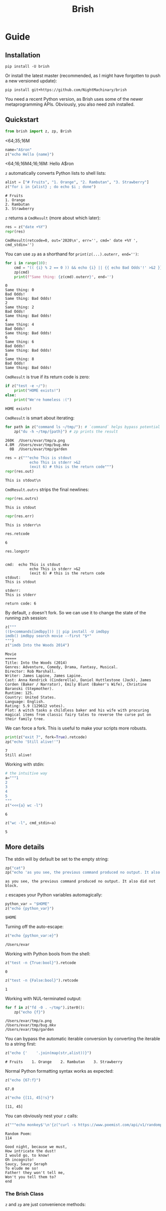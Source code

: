 #+TITLE: Brish
* Guide
** Installation

~pip install -U brish~

Or install the latest master (recommended, as I might have forgotten to push a new versioned update):

~pip install git+https://github.com/NightMachinary/brish~

You need a recent Python version, as Brish uses some of the newer metaprogramming APIs. Obviously, you also need zsh installed.

** Quickstart

#+begin_src python :session p1 :results silent :tangle tests/test_tangled1.py
from brish import z, zp, Brish
#+end_src

#+begin_src python :session p1 :results silent :exports none :tangle tests/test_tangled1.py
NI = True
#+end_src
<64;35;16M
#+begin_src python :session p1 :results silent :exports none
NI = False
#+end_src

#+name: t1
#+begin_src python :session p1 :results value :exports both :tangle tests/test_tangled1.py
name="A$ron"
z("echo Hello {name}")
#+end_src

#+RESULTS: t1
<64;16;16M4;16;16M: Hello A$ron

#+begin_src python :session p1 :var t1=t1 :results value :exports none :tangle tests/test_tangled1.py
def test1():
    assert t1 == "Hello A$ron"
    return True
NI or test1()
#+end_src

#+RESULTS:
: True

~z~ automatically converts Python lists to shell lists:
#+name: t2
#+begin_src python :session p1 :results value :exports both :tangle tests/test_tangled1.py
alist = ["# Fruits", "1. Orange", "2. Rambutan", "3. Strawberry"]
z("for i in {alist} ; do echo $i ; done")
#+end_src

#+RESULTS: t2
: # Fruits
: 1. Orange
: 2. Rambutan
: 3. Strawberry

#+begin_src python :session p1 :var t2=t2 :results value :exports none :tangle tests/test_tangled1.py
def test2():
    assert t2 == """# Fruits
1. Orange
2. Rambutan
3. Strawberry"""
NI or test2()
#+end_src

#+RESULTS:
: None

~z~ returns a ~CmdResult~ (more about which later):

#+begin_src python :session p1 :results value :exports both
res = z("date +%Y")
repr(res)
#+end_src

#+RESULTS:
: CmdResult(retcode=0, out='2020\n', err='', cmd=' date +%Y ', cmd_stdin='')

You can use ~zp~ as a shorthand for ~print(z(...).outerr, end='')~:

#+begin_src python :session p1 :results output :exports both
for i in range(10):
    cmd = "(( {i} % 2 == 0 )) && echo {i} || {{ echo Bad Odds'!' >&2 }}" # Using {{ and }} as escapes for { and }
    zp(cmd)
    print(f"Same thing: {z(cmd).outerr}", end='')
#+end_src

#+RESULTS:
#+begin_example
0
Same thing: 0
Bad Odds!
Same thing: Bad Odds!
2
Same thing: 2
Bad Odds!
Same thing: Bad Odds!
4
Same thing: 4
Bad Odds!
Same thing: Bad Odds!
6
Same thing: 6
Bad Odds!
Same thing: Bad Odds!
8
Same thing: 8
Bad Odds!
Same thing: Bad Odds!
#+end_example

~CmdResult~ is true if its return code is zero:
#+name: t3
#+begin_src python :session p1 :results output :exports both :tangle tests/test_tangled1.py
if z("test -e ~/"):
    print("HOME exists!")
else:
    print("We're homeless :(")
#+end_src

#+RESULTS: t3
: HOME exists!

#+begin_src python :session p1 :var t3=t3 :results value :exports none :tangle tests/test_tangled1.py
assert t3 == "HOME exists!"
#+end_src

#+RESULTS:
: None

~CmdResult~ is smart about iterating:
#+name: t4
#+begin_src python :session p1 :results output :exports both :tangle tests/test_tangled1.py
for path in z("command ls ~/tmp/"): # `command` helps bypass potential aliases defined on `ls`
    zp("du -h ~/tmp/{path}") # zp prints the result
#+end_src

#+RESULTS: t4
: 260K	/Users/evar/tmp/a.png
: 4.8M	/Users/evar/tmp/bug.mkv
:   0B	/Users/evar/tmp/garden

#+begin_src python :session p1 :results value :exports both
res = z("""echo This is stdout
           echo This is stderr >&2
           (exit 6) # this is the return code""")
repr(res.out)
#+end_src

#+RESULTS:
: This is stdout\n

~CmdResult.outrs~ strips the final newlines:

#+begin_src python :session p1 :results value :exports both
repr(res.outrs)
#+end_src

#+RESULTS:
: This is stdout

#+begin_src python :session p1 :results value :exports both
repr(res.err)
#+end_src

#+RESULTS:
: This is stderr\n

#+begin_src python :session p1 :results value :exports both
res.retcode
#+end_src

#+RESULTS:
: 6

#+begin_src python :session p1 :results value :exports both
res.longstr
#+end_src

#+RESULTS:
#+begin_example

cmd:  echo This is stdout
           echo This is stderr >&2
           (exit 6) # this is the return code
stdout:
This is stdout

stderr:
This is stderr

return code: 6
#+end_example

By default, ~z~ doesn't fork. So we can use it to change the state of the running zsh session:
#+begin_src python :session p1 :results value :exports both
z("""
(($+commands[imdbpy])) || pip install -U imdbpy
imdb() imdbpy search movie --first "$*"
""")
z("imdb Into the Woods 2014")
#+end_src

#+RESULTS:
#+begin_example
Movie
=====
Title: Into the Woods (2014)
Genres: Adventure, Comedy, Drama, Fantasy, Musical.
Director: Rob Marshall.
Writer: James Lapine, James Lapine.
Cast: Anna Kendrick (Cinderella), Daniel Huttlestone (Jack), James Corden (Baker / Narrator), Emily Blunt (Baker's Wife), Christine Baranski (Stepmother).
Runtime: 125.
Country: United States.
Language: English.
Rating: 5.9 (129612 votes).
Plot: A witch tasks a childless baker and his wife with procuring magical items from classic fairy tales to reverse the curse put on their family tree.
#+end_example

We can force a fork. This is useful to make your scripts more robusts.
#+begin_src python :session p1 :results output :exports both
print(z("exit 7", fork=True).retcode)
zp("echo 'Still alive!'")
#+end_src

#+RESULTS:
: 7
: Still alive!

Working with stdin:
#+begin_src python :session p1 :results value :exports both
# the intuitive way
a="""1
2
3
4
5
"""
z("<<<{a} wc -l")
#+end_src

#+RESULTS:
: 6

#+begin_src python :session p1 :results value :exports both
z("wc -l", cmd_stdin=a)
#+end_src

#+RESULTS:
: 5

** More details
The stdin will by default be set to the empty string:
#+begin_src python :session p1 :results output :exports both
zp("cat")
zp("echo 'as you see, the previous command produced no output. It also did not block.'")
#+end_src

#+RESULTS:
: as you see, the previous command produced no output. It also did not block.

~z~ escapes your Python variables automagically:
#+begin_src python :session p1 :results value :exports both
python_var = "$HOME"
z("echo {python_var}")
#+end_src

#+RESULTS:
: $HOME

Turning off the auto-escape:
#+begin_src python :session p1 :results value :exports both
z("echo {python_var:e}")
#+end_src

#+RESULTS:
: /Users/evar

Working with Python bools from the shell:
#+begin_src python :session p1 :results value :exports both
z("test -n {True:bool}").retcode
#+end_src

#+RESULTS:
: 0

#+begin_src python :session p1 :results value :exports both
z("test -n {False:bool}").retcode
#+end_src

#+RESULTS:
: 1

Working with NUL-terminated output:
#+begin_src python :session p1 :results output :exports both
for f in z("fd -0 . ~/tmp").iter0():
    zp("echo {f}")
#+end_src

#+RESULTS:
: /Users/evar/tmp/a.png
: /Users/evar/tmp/bug.mkv
: /Users/evar/tmp/garden

You can bypass the automatic iterable conversion by converting the iterable to a string first:
#+begin_src python :session p1 :results value :exports both
z("echo {'    '.join(map(str,alist))}")
#+end_src

#+RESULTS:
: # Fruits    1. Orange    2. Rambutan    3. Strawberry

Normal Python formatting syntax works as expected:

#+begin_src python :session p1 :results value :exports both
z("echo {67:f}")
#+end_src

#+RESULTS:
: 67.0

#+begin_src python :session p1 :exports both :results verbatim
z("echo {[11, 45]!s}")
#+end_src

#+RESULTS:
: [11, 45]


You can obviously nest your ~z~ calls:
#+begin_src python :session p1 :results value :exports both
z("""echo monkey$'\n'{z("curl -s https://www.poemist.com/api/v1/randompoems | jq --raw-output '.[0].content'")}$'\n'end | sed -e 's/monkey/Random Poem:/'""")
#+end_src

#+RESULTS:
#+begin_example
Random Poem:
114

Good night, because we must,
How intricate the dust!
I would go, to know!
Oh incognito!
Saucy, Saucy Seraph
To elude me so!
Father! they won't tell me,
Won't you tell them to?
end
#+end_example

*** The Brish Class
~z~ and ~zp~ are just convenience methods:

#+begin_example
bsh = Brish()
z = bsh.z
zp = bsh.zp
zq = bsh.zsh_quote
zs = bsh.zstring
#+end_example

You can use ~Brish~ instances yourself (all arguments to it are optional). The boot command ~boot_cmd~ allows you to easily initialize the zsh session:

#+begin_src python :session p1 :results value :exports both
my_own_brish = Brish(boot_cmd="mkdir -p ~/tmp ; cd ~/tmp")
my_own_brish.z("echo $PWD")
#+end_src

#+RESULTS:
: /Users/evar/tmp

~Brish.z~ itself is sugar around ~Brish.zstring~ and ~Brish.send_cmd~:
#+begin_src python :session p1 :results value :exports both
cmd_str = my_own_brish.zstring("echo zstring constructs the command string that will be sent to zsh. It interpolates the Pythonic variables: {python_var} {alist}")
cmd_str
#+end_src

#+RESULTS:
:  echo zstring constructs the command string that will be sent to zsh. It interpolates the Pythonic variables: '$HOME' '# Fruits' '1. Orange' '2. Rambutan' '3. Strawberry'

#+begin_src python :session p1 :results value :exports both
my_own_brish.send_cmd(cmd_str)
#+end_src

#+RESULTS:
: zstring constructs the command string that will be sent to zsh. It interpolates the Pythonic variables: $HOME # Fruits 1. Orange 2. Rambutan 3. Strawberry

You can restart a Brish instance:
#+begin_src python :session p1 :results output :exports both
my_own_brish.z("a=56")
my_own_brish.zp("echo Before restart: $a")
my_own_brish.restart()
my_own_brish.zp("echo After restart: $a")
my_own_brish.zp("echo But the boot_cmd has run in the restarted instance, too: $PWD")
#+end_src

#+RESULTS:
: Before restart: 56
: After restart:
: But the boot_cmd has run in the restarted instance, too: /Users/evar/tmp

~Brish~ is threadsafe. I have built [[https://github.com/NightMachinary/BrishGarden][BrishGarden]] on top of ~Brish~ to provide an HTTP REST API for executing zsh code (if wanted, in sessions). Using ~BrishGarden~, you can embed ~zsh~ in pretty much any programming language, and pay no cost whatsoever for its startup. It can also function as a remote code executor.

* Security considerations

I am not a security expert, and security doesn't come by default in these situations. So be careful if you use untrusted input in the commands fed to zsh. Nevertheless, I can't imagine any (non-obvious) attack vectors, as the input gets automatically escaped by default. Feedback by security experts will be appreciated.

Note that you can create security holes for yourself, by, e.g., `eval`ing user input:

#+begin_src python :session p1 :results value :exports both
untrusted_input = " ; echo do evil | cat"
z("eval {untrusted_input}") # unsafe
#+end_src

#+RESULTS:
: do evil

#+begin_src python :session p1 :results value :exports both
z("echo {untrusted_input}") # safe
#+end_src

#+RESULTS:
:  ; echo do evil | cat

# One thing to keep in mind is that Brish purposely uses the zsh from your PATH. That zsh will load its dotfiles as usual.

* Future features

I like to add a mode where the zsh session inherits the stderr from the parent Python process. This allows usage of interactive programs like ~fzf~.

If you have any good design ideas, create an issue!

* Related projects

- [[https://github.com/sharkdp/pysh][pysh]] uses comments in bash scripts to switch the interpreter to Python, allowing variable reuse between the two.
- [[https://github.com/tomerfiliba/plumbum][plumbum]] is a small yet feature-rich library for shell script-like programs in Python. It attempts to mimic the shell syntax ("shell combinators") where it makes sense, while keeping it all Pythonic and cross-platform. I personally like this one a lot. A robust option that is also easy-to-use.
- [[https://github.com/timofurrer/shellfuncs][shellfuncs]]: Python API to execute shell functions as they would be Python functions. (Last commit is in 2017.)
- [[https://github.com/xonsh/xonsh][xonsh]] is a superset of Python 3.5+ with additional shell primitives.
- [[https://github.com/terrycojones/daudin][daudin]] [[https://github.com/terrycojones/daudin#how-commands-are-interpreted][tries]] to eval your code as Python, falling back to the shell if that fails. It does not currently reuse a shell session, thus incurring large overhead. I [[https://github.com/terrycojones/daudin/issues/11][think]] it can use Brish to solve this, but someone needs to contribute the support.
- [[https://github.com/oconnor663/duct.py][duct.py]] is a library for running child processes. It's quite low-level compared to the other projects in this list.
- ~python -c~ can also be powerful, especially if you write yourself a helper library in Python and some wrappers in your shell dotfiles. An example:
    #+BEGIN_EXAMPLE
    alias x='noglob calc-raw'
    calc-raw () {
        python3 -c "from math import *; print($*)"
    }
    #+END_EXAMPLE
- [[https://github.com/danylo-dubinin/zsh-jupyter-kernel][Z shell kernel for Jupyter Notebook]] allows you to do all sorts of stuff if you spend the time implementing your <65;45;18Musecase; See [[https://github.com/nnicandro/emacs-jupyter#org-mode-source-blocks][emacs-jupyter]] to get a taste of what's possible. [[https://github.com/jupyter/kernel_gateway][Jupyter Kernel Gateway]] also sounds promising, but I haven't tried it out yet. Beware the completion support in this kernel though. It uses a pre-alpha proof of concept [[https://github.com/Valodim/zsh-capture-completion][thingy]] that was very buggy when I tried it.
- Finally, if you're feeling adventurous, try Rust's [[https://github.com/rust-shell-script/rust_cmd_lib][rust_cmd_lib]]. It's quite beautiful.

* Licenses

Dual-licensed under MIT and GPL v3 or later.
